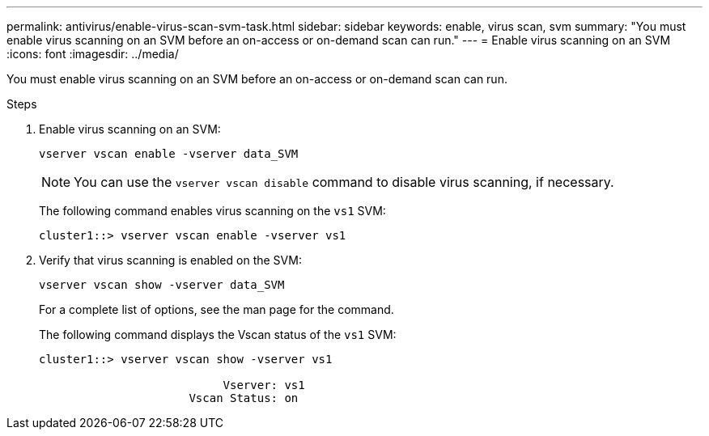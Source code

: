 ---
permalink: antivirus/enable-virus-scan-svm-task.html
sidebar: sidebar
keywords: enable, virus scan, svm
summary: "You must enable virus scanning on an SVM before an on-access or on-demand scan can run."
---
= Enable virus scanning on an SVM
:icons: font
:imagesdir: ../media/

[.lead]
You must enable virus scanning on an SVM before an on-access or on-demand scan can run.

.Steps

. Enable virus scanning on an SVM:
+
`vserver vscan enable -vserver data_SVM`
+
[NOTE]
====
You can use the `vserver vscan disable` command to disable virus scanning, if necessary.
====
+
The following command enables virus scanning on the `vs1` SVM:
+
----
cluster1::> vserver vscan enable -vserver vs1
----

. Verify that virus scanning is enabled on the SVM:
+
`vserver vscan show -vserver data_SVM`
+
For a complete list of options, see the man page for the command.
+
The following command displays the Vscan status of the `vs1` SVM:
+
----
cluster1::> vserver vscan show -vserver vs1

                           Vserver: vs1
                      Vscan Status: on
----

// 2023 May 09, vscan-overview-update